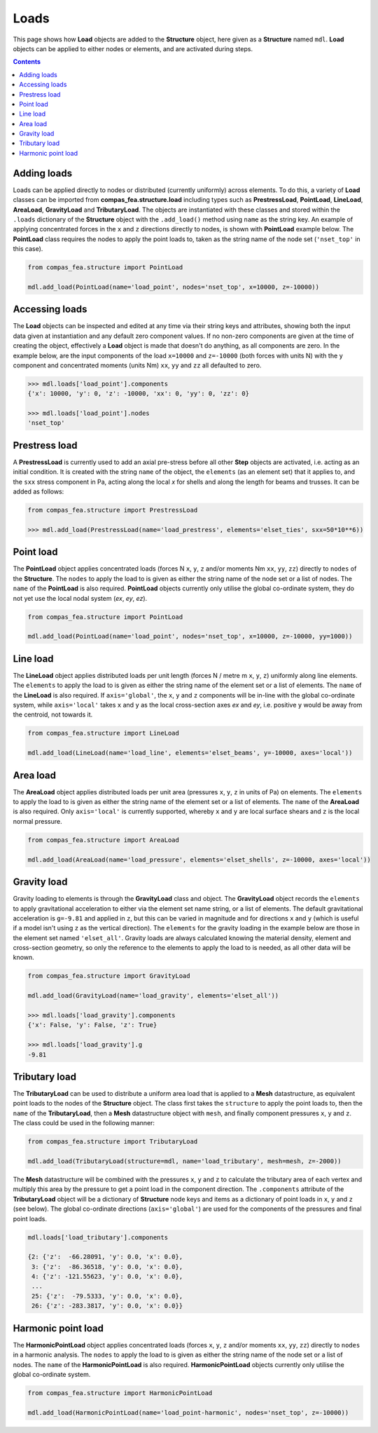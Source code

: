 ********************************************************************************
Loads
********************************************************************************


This page shows how **Load** objects are added to the **Structure** object, here given as a **Structure** named ``mdl``. **Load** objects can be applied to either nodes or elements, and are activated during steps.

.. contents::


============
Adding loads
============

Loads can be applied directly to nodes or distributed (currently uniformly) across elements. To do this, a variety of **Load** classes can be imported from **compas_fea.structure.load** including types such as **PrestressLoad**, **PointLoad**, **LineLoad**, **AreaLoad**, **GravityLoad** and **TributaryLoad**. The objects are instantiated with these classes and stored within the ``.loads`` dictionary of the **Structure** object with the ``.add_load()`` method using ``name`` as the string key. An example of applying concentrated forces in the ``x`` and ``z`` directions directly to nodes, is shown with **PointLoad** example below. The **PointLoad** class requires the nodes to apply the point loads to, taken as the string name of the node set (``'nset_top'`` in this case).

.. code-block:: python

    from compas_fea.structure import PointLoad

    mdl.add_load(PointLoad(name='load_point', nodes='nset_top', x=10000, z=-10000))


===============
Accessing loads
===============

The **Load** objects can be inspected and edited at any time via their string keys and attributes, showing both the input data given at instantiation and any default zero component values. If no non-zero components are given at the time of creating the object, effectively a **Load** object is made that doesn't do anything, as all components are zero. In the example below, are the input components of the load ``x=10000`` and ``z=-10000`` (both forces with units N) with the ``y`` component and concentrated moments (units Nm) ``xx``, ``yy`` and ``zz`` all defaulted to zero.

.. code-block:: python

    >>> mdl.loads['load_point'].components
    {'x': 10000, 'y': 0, 'z': -10000, 'xx': 0, 'yy': 0, 'zz': 0}

    >>> mdl.loads['load_point'].nodes
    'nset_top'


==============
Prestress load
==============

A **PrestressLoad** is currently used to add an axial pre-stress before all other **Step** objects are activated, i.e. acting as an initial condition. It is created with the string ``name`` of the object, the ``elements`` (as an element set) that it applies to, and the ``sxx`` stress component in Pa, acting along the local `x` for shells and along the length for beams and trusses. It can be added as follows:

.. code-block:: python

    from compas_fea.structure import PrestressLoad

    >>> mdl.add_load(PrestressLoad(name='load_prestress', elements='elset_ties', sxx=50*10**6))


==========
Point load
==========

The **PointLoad** object applies concentrated loads (forces N ``x``, ``y``, ``z`` and/or moments Nm ``xx``, ``yy``, ``zz``) directly to ``nodes`` of the **Structure**. The ``nodes`` to apply the load to is given as either the string name of the node set or a list of nodes. The ``name`` of the **PointLoad** is also required. **PointLoad** objects currently only utilise the global co-ordinate system, they do not yet use the local nodal system (`ex`, `ey`, `ez`).

.. code-block:: python

    from compas_fea.structure import PointLoad

    mdl.add_load(PointLoad(name='load_point', nodes='nset_top', x=10000, z=-10000, yy=1000))


=========
Line load
=========

The **LineLoad** object applies distributed loads per unit length (forces N / metre m ``x``, ``y``, ``z``) uniformly along line elements. The ``elements`` to apply the load to is given as either the string name of the element set or a list of elements. The ``name`` of the **LineLoad** is also required. If ``axis='global'``, the ``x``, ``y`` and ``z`` components will be in-line with the global co-ordinate system, while ``axis='local'`` takes ``x`` and ``y`` as the local cross-section axes `ex` and `ey`, i.e. positive ``y`` would be away from the centroid, not towards it.

.. code-block:: python

    from compas_fea.structure import LineLoad

    mdl.add_load(LineLoad(name='load_line', elements='elset_beams', y=-10000, axes='local'))


=========
Area load
=========

The **AreaLoad** object applies distributed loads per unit area (pressures ``x``, ``y``, ``z`` in units of Pa) on elements. The ``elements`` to apply the load to is given as either the string name of the element set or a list of elements. The ``name`` of the **AreaLoad** is also required. Only ``axis='local'`` is currently supported, whereby ``x`` and ``y`` are local surface shears and ``z`` is the local normal pressure.

.. code-block:: python

    from compas_fea.structure import AreaLoad

    mdl.add_load(AreaLoad(name='load_pressure', elements='elset_shells', z=-10000, axes='local'))


============
Gravity load
============

Gravity loading to elements is through the **GravityLoad** class and object. The **GravityLoad** object records the ``elements`` to apply gravitational acceleration to either via the element set name string, or a list of elements. The default gravitational acceleration is ``g=-9.81`` and applied in ``z``, but this can be varied in magnitude and for directions ``x`` and ``y`` (which is useful if a model isn't using ``z`` as the vertical direction). The ``elements`` for the gravity loading in the example below are those in the element set named ``'elset_all'``. Gravity loads are always calculated knowing the material density, element and cross-section geometry, so only the reference to the elements to apply the load to is needed, as all other data will be known.

.. code-block:: python

    from compas_fea.structure import GravityLoad

    mdl.add_load(GravityLoad(name='load_gravity', elements='elset_all'))

    >>> mdl.loads['load_gravity'].components
    {'x': False, 'y': False, 'z': True}

    >>> mdl.loads['load_gravity'].g
    -9.81


==============
Tributary load
==============

The **TributaryLoad** can be used to distribute a uniform area load that is applied to a **Mesh** datastructure, as equivalent point loads to the nodes of the **Structure** object. The class first takes the ``structure`` to apply the point loads to, then the ``name`` of the **TributaryLoad**, then a **Mesh** datastructure object with ``mesh``, and finally component pressures ``x``, ``y`` and ``z``. The class could be used in the following manner:

.. code-block:: python

    from compas_fea.structure import TributaryLoad

    mdl.add_load(TributaryLoad(structure=mdl, name='load_tributary', mesh=mesh, z=-2000))

The **Mesh** datastructure will be combined with the pressures ``x``, ``y`` and ``z`` to calculate the tributary area of each vertex and multiply this area by the pressure to get a point load in the component direction. The ``.components`` attribute of the **TributaryLoad** object will be a dictionary of **Structure** node keys and items as a dictionary of point loads in ``x``, ``y`` and ``z`` (see below). The global co-ordinate directions (``axis='global'``) are used for the components of the pressures and final point loads.

.. code-block:: python

    mdl.loads['load_tributary'].components

    {2: {'z':  -66.28091, 'y': 0.0, 'x': 0.0},
     3: {'z':  -86.36518, 'y': 0.0, 'x': 0.0},
     4: {'z': -121.55623, 'y': 0.0, 'x': 0.0},
     ...
     25: {'z':  -79.5333, 'y': 0.0, 'x': 0.0},
     26: {'z': -283.3817, 'y': 0.0, 'x': 0.0}}


===================
Harmonic point load
===================

The **HarmonicPointLoad** object applies concentrated loads (forces ``x``, ``y``, ``z`` and/or moments ``xx``, ``yy``, ``zz``) directly to ``nodes`` in a harmonic analysis. The ``nodes`` to apply the load to is given as either the string name of the node set or a list of nodes. The ``name`` of the **HarmonicPointLoad** is also required. **HarmonicPointLoad** objects currently only utilise the global co-ordinate system.

.. code-block:: python

    from compas_fea.structure import HarmonicPointLoad

    mdl.add_load(HarmonicPointLoad(name='load_point-harmonic', nodes='nset_top', z=-10000))
